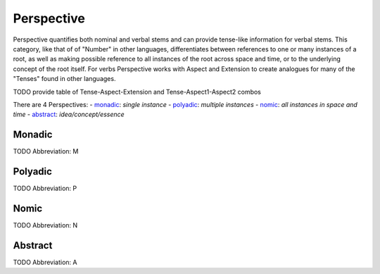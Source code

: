 
Perspective
===========
Perspective quantifies both nominal and verbal stems and can provide
tense-like information for verbal stems. This category, like that of of
"Number" in other languages, differentiates between references to one or many
instances of a root, as well as making possible reference to all instances of
the root across space and time, or to the underlying concept of the root
itself. For verbs Perspective works with Aspect and Extension to create
analogues for many of the "Tenses" found in other languages.

TODO provide table of Tense-Aspect-Extension and Tense-Aspect1-Aspect2
combos

There are 4 Perspectives:
- monadic_: *single instance*
- polyadic_: *multiple instances*
- nomic_: *all instances in space and time*
- abstract_: *idea/concept/essence*





.. _M:
Monadic
-------
TODO
Abbreviation: M

.. _P:
Polyadic
--------
TODO
Abbreviation: P

.. _N:
Nomic
-----
TODO
Abbreviation: N

.. _A:
Abstract
--------
TODO
Abbreviation: A


